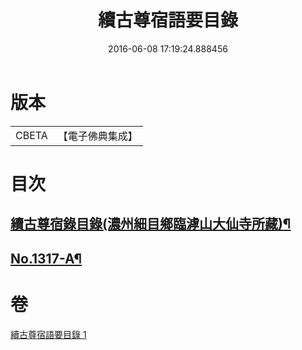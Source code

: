 #+TITLE: 續古尊宿語要目錄 
#+DATE: 2016-06-08 17:19:24.888456

* 版本
 |     CBETA|【電子佛典集成】|

* 目次
** [[file:KR6q0264_001.txt::001-0344c8][續古尊宿錄目錄(濃州細目鄉臨滹山大仙寺所藏)¶]]
** [[file:KR6q0264_001.txt::001-0346c21][No.1317-A¶]]

* 卷
[[file:KR6q0264_001.txt][續古尊宿語要目錄 1]]

